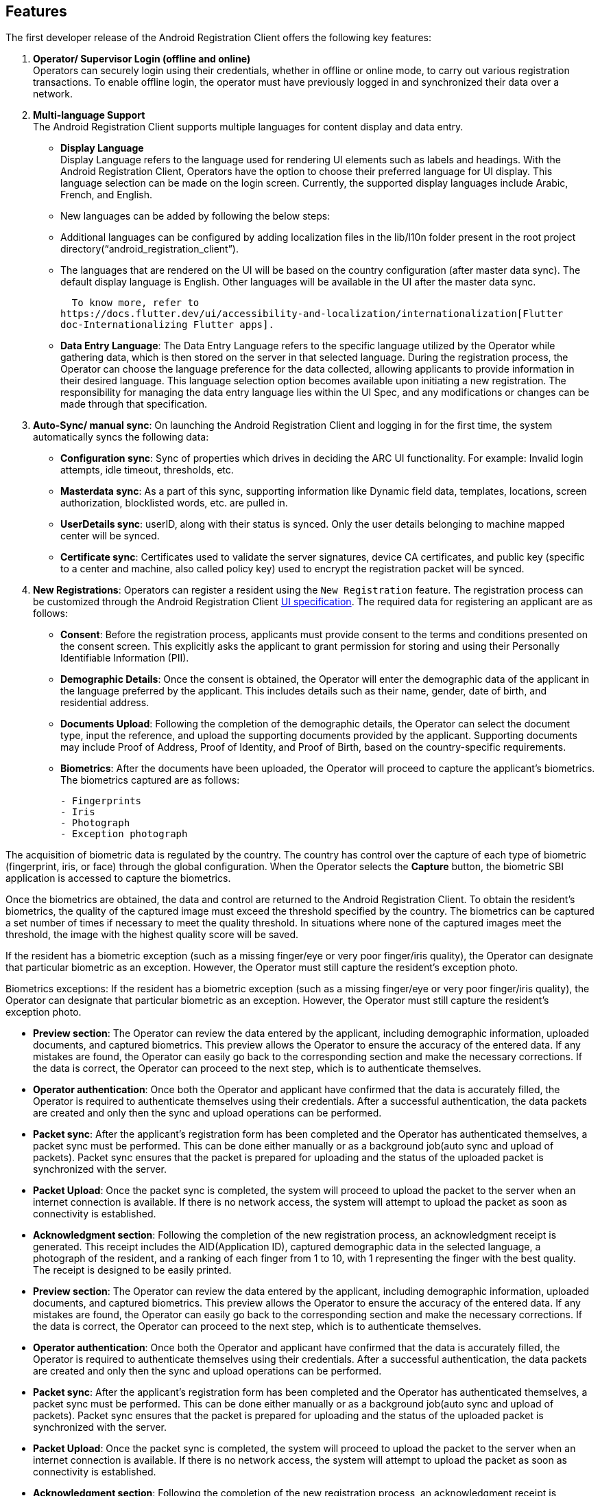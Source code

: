 == Features

The first developer release of the Android Registration Client offers
the following key features:

[arabic]
. *Operator/ Supervisor Login (offline and online)* +
Operators can securely login using their credentials, whether in offline
or online mode, to carry out various registration transactions. To
enable offline login, the operator must have previously logged in and
synchronized their data over a network.
. *Multi-language Support* +
The Android Registration Client supports multiple languages for content
display and data entry.

* *Display Language* +
Display Language refers to the language used for rendering UI elements
such as labels and headings. With the Android Registration Client,
Operators have the option to choose their preferred language for UI
display. This language selection can be made on the login screen.
Currently, the supported display languages include Arabic, French, and
English.
* New languages can be added by following the below steps:
* Additional languages can be configured by adding localization files in
the lib/l10n folder present in the root project
directory("`android++_++registration++_++client`").
* The languages that are rendered on the UI will be based on the country
configuration (after master data sync). The default display language is
English. Other languages will be available in the UI after the master
data sync.

  To know more, refer to
https://docs.flutter.dev/ui/accessibility-and-localization/internationalization[Flutter
doc-Internationalizing Flutter apps].

* *Data Entry Language*: The Data Entry Language refers to the specific
language utilized by the Operator while gathering data, which is then
stored on the server in that selected language. During the registration
process, the Operator can choose the language preference for the data
collected, allowing applicants to provide information in their desired
language. This language selection option becomes available upon
initiating a new registration. The responsibility for managing the data
entry language lies within the UI Spec, and any modifications or changes
can be made through that specification.

[arabic, start=3]
. *Auto-Sync/ manual sync*: On launching the Android Registration Client
and logging in for the first time, the system automatically syncs the
following data:

* *Configuration sync*: Sync of properties which drives in deciding the
ARC UI functionality. For example: Invalid login attempts, idle timeout,
thresholds, etc.
* *Masterdata sync*: As a part of this sync, supporting information like
Dynamic field data, templates, locations, screen authorization,
blocklisted words, etc. are pulled in.
* *UserDetails sync*: userID, along with their status is synced. Only
the user details belonging to machine mapped center will be synced.
* *Certificate sync*: Certificates used to validate the server
signatures, device CA certificates, and public key (specific to a center
and machine, also called policy key) used to encrypt the registration
packet will be synced.

[arabic, start=4]
. *New Registrations*: Operators can register a resident using the
`New Registration` feature. The registration process can be customized
through the Android Registration Client
link:../develop/ui-spec-documentation.md[UI specification]. The required
data for registering an applicant are as follows:
* *Consent*: Before the registration process, applicants must provide
consent to the terms and conditions presented on the consent screen.
This explicitly asks the applicant to grant permission for storing and
using their Personally Identifiable Information (PII).
* *Demographic Details*: Once the consent is obtained, the Operator will
enter the demographic data of the applicant in the language preferred by
the applicant. This includes details such as their name, gender, date of
birth, and residential address.
* *Documents Upload*: Following the completion of the demographic
details, the Operator can select the document type, input the reference,
and upload the supporting documents provided by the applicant.
Supporting documents may include Proof of Address, Proof of Identity,
and Proof of Birth, based on the country-specific requirements.
* *Biometrics*: After the documents have been uploaded, the Operator
will proceed to capture the applicant’s biometrics. The biometrics
captured are as follows:
+
....
- Fingerprints
- Iris 
- Photograph
- Exception photograph
....

The acquisition of biometric data is regulated by the country. The
country has control over the capture of each type of biometric
(fingerprint, iris, or face) through the global configuration. When the
Operator selects the *Capture* button, the biometric SBI application is
accessed to capture the biometrics.

Once the biometrics are obtained, the data and control are returned to
the Android Registration Client. To obtain the resident’s biometrics,
the quality of the captured image must exceed the threshold specified by
the country. The biometrics can be captured a set number of times if
necessary to meet the quality threshold. In situations where none of the
captured images meet the threshold, the image with the highest quality
score will be saved.

If the resident has a biometric exception (such as a missing finger/eye
or very poor finger/iris quality), the Operator can designate that
particular biometric as an exception. However, the Operator must still
capture the resident’s exception photo.

Biometrics exceptions: If the resident has a biometric exception (such
as a missing finger/eye or very poor finger/iris quality), the Operator
can designate that particular biometric as an exception. However, the
Operator must still capture the resident’s exception photo.

* *Preview section*: The Operator can review the data entered by the
applicant, including demographic information, uploaded documents, and
captured biometrics. This preview allows the Operator to ensure the
accuracy of the entered data. If any mistakes are found, the Operator
can easily go back to the corresponding section and make the necessary
corrections. If the data is correct, the Operator can proceed to the
next step, which is to authenticate themselves.
* *Operator authentication*: Once both the Operator and applicant have
confirmed that the data is accurately filled, the Operator is required
to authenticate themselves using their credentials. After a successful
authentication, the data packets are created and only then the sync and
upload operations can be performed.
* *Packet sync*: After the applicant’s registration form has been
completed and the Operator has authenticated themselves, a packet sync
must be performed. This can be done either manually or as a background
job(auto sync and upload of packets). Packet sync ensures that the
packet is prepared for uploading and the status of the uploaded packet
is synchronized with the server.
* *Packet Upload*: Once the packet sync is completed, the system will
proceed to upload the packet to the server when an internet connection
is available. If there is no network access, the system will attempt to
upload the packet as soon as connectivity is established.
* *Acknowledgment section*: Following the completion of the new
registration process, an acknowledgment receipt is generated. This
receipt includes the AID(Application ID), captured demographic data in
the selected language, a photograph of the resident, and a ranking of
each finger from 1 to 10, with 1 representing the finger with the best
quality. The receipt is designed to be easily printed.
* *Preview section*: The Operator can review the data entered by the
applicant, including demographic information, uploaded documents, and
captured biometrics. This preview allows the Operator to ensure the
accuracy of the entered data. If any mistakes are found, the Operator
can easily go back to the corresponding section and make the necessary
corrections. If the data is correct, the Operator can proceed to the
next step, which is to authenticate themselves.
* *Operator authentication*: Once both the Operator and applicant have
confirmed that the data is accurately filled, the Operator is required
to authenticate themselves using their credentials. After a successful
authentication, the data packets are created and only then the sync and
upload operations can be performed.
* *Packet sync*: After the applicant’s registration form has been
completed and the Operator has authenticated themselves, a packet sync
must be performed. This can be done either manually or as a background
job(auto sync and upload of packets). Packet sync ensures that the
packet is prepared for uploading and the status of the uploaded packet
is synchronized with the server.
* *Packet Upload*: Once the packet sync is completed, the system will
proceed to upload the packet to the server when an internet connection
is available. If there is no network access, the system will attempt to
upload the packet as soon as connectivity is established.
* *Acknowledgment section*: Following the completion of the new
registration process, an acknowledgment receipt is generated. This
receipt includes the AID(Application ID), captured demographic data in
the selected language, a photograph of the resident, and a ranking of
each finger from 1 to 10, with 1 representing the finger with the best
quality. The receipt is designed to be easily printed.

[arabic, start=5]
. *Operator onboarding*: To log in to the Android Registration Client,
the operator must complete the onboarding process. This functionality is
available only during the first online login. The operator must onboard
by capturing their fingerprints, thumbprints, iris, and face. Once these
are captured, the operator can start registering residents and using
other services.
. *Dashboard:* The Operator can access the dashboard where he can view
the following:
[arabic]
.. *Packets created:* This will show the total number of packets created
from the time the Android Registration Client was installed.
.. *Packets Synced:* This will show the total number of packets synced
from the time the Android Registration Client was installed.
.. *Packets Uploaded:* This will show the total number of packets
uploaded from the time the Android Registration Client was installed.
.. *User details:*
[arabic]
... *User ID:* This will show the list of User IDs of the Users mapped
to the device.
... *Username:* This will show the list of usernames of the Users mapped
to the device.
... *Status:* This will show the status of Users mapped to the device.
This can take values such as onboarded, active, inactive, etc.
. *Supervisor’s Approval:* Once the packet is created by the Operator,
as an additional check, the Supervisor will have to go through each
application to make sure the details filled are coherent. At this stage,
the Supervisor can either Approve the Application or he can Reject it.
If the Supervisor decides to reject it, they also will have to
mandatorily mention the reason for rejection. Once the Application has
been Approved or Rejected, the Supervisor will have to authenticate
himself by entering his Username and Password. Once they have
successfully authenticated, the Application will be removed from the
“Supervisor’s Approval” section and will be moved to the “Manage
Application” Section.

++{++% hint style="`info`" %} This feature will only be available for a
users having “Supervisor” role. ++{++% endhint %}

[arabic, start=8]
. *Manual Application upload/export:* Once the Application is either
Approved or Rejected by the Supervisor, those packets can be uploaded to
the server from the “Manage Application” section. If there is internet
connectivity, the packet will be synced and uploaded to the server but
in case of lack of internet connectivity, the User can also export the
packet to their local device storage.
. *Update UIN:* In a scenario where the Resident wants to update their
data, they can do so by letting the Operator know their UIN and the data
that needs to be updated. Residents can update their demographic
details, documents, and biometrics using this feature.
. *Logout:* Using this feature, once the user is done with their
registration and other activities, they can logout. If no background
tasks are running, the user will be immediately logged out. If there are
tasks (like sync) running in the background, the user will be notified
about the same. From here if the User wants to cancel the logout, the
background activities will keep running whereas if the user chooses to
logout, they will be logged out and the background activities will be
terminated.
. *Update operator’s biometrics:* In a scenario where the operator wants
to update his biometric section from operational tasks to update.
. *Handles Feature:* The Handles Feature is designed to streamline
citizen registration and authentication. During registration, specific
attributes such as email, phone number, or national ID can be designated
as a handle. This handle serves as a unique identifier that can later be
used for authentication for various services. Handles can also be used
to update data in case of data discrepancies. By allowing flexible and
secure identification, the feature enhances the accuracy and integrity
of citizen records while simplifying user interactions with government
systems.
